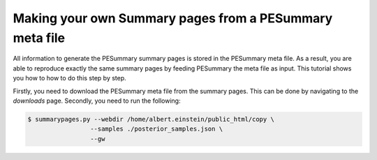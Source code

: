 ========================================================
Making your own Summary pages from a PESummary meta file
========================================================

All information to generate the PESummary summary pages is stored in the
PESummary meta file. As a result, you are able to reproduce exactly the same
summary pages by feeding PESummary the meta file as input. This tutorial
shows you how to how to do this step by step.

Firstly, you need to download the PESummary meta file from the summary pages.
This can be done by navigating to the `downloads` page. Secondly, you need
to run the following:

.. code-block:: console

    $ summarypages.py --webdir /home/albert.einstein/public_html/copy \
                     --samples ./posterior_samples.json \
                     --gw
